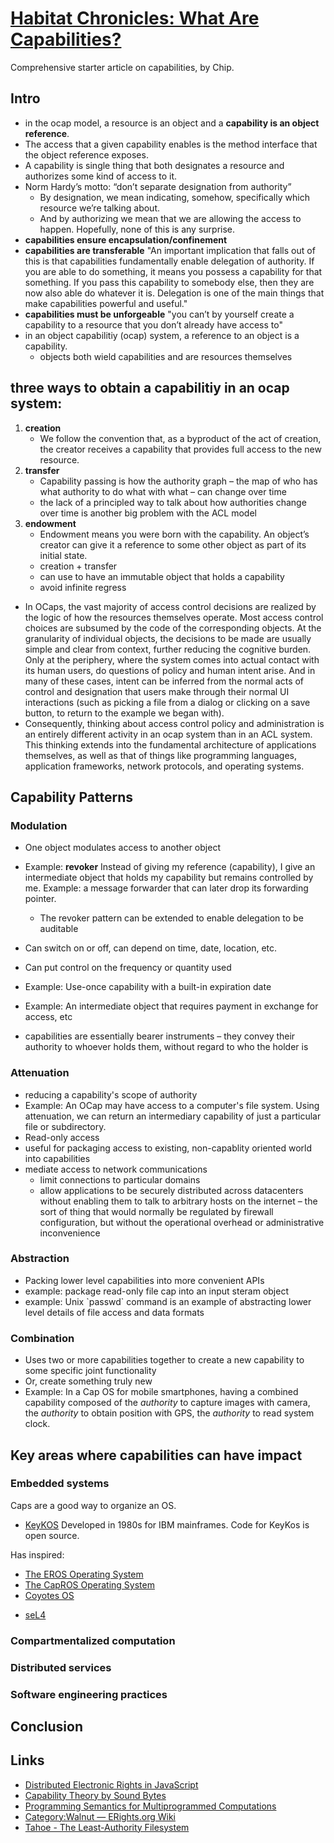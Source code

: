 * [[http://habitatchronicles.com/2017/05/what-are-capabilities/][Habitat Chronicles: What Are Capabilities?]]
  Comprehensive starter article on capabilities, by Chip.
** Intro
   * in the ocap model, a resource is an object and a *capability is an object reference*.
   * The access that a given capability enables is the method interface that the object reference exposes. 
   * A capability is single thing that both designates a resource and authorizes some kind of access to it.
   * Norm Hardy’s motto: “don’t separate designation from authority”
     - By designation, we mean indicating, somehow, specifically which resource we’re talking about. 
     - And by authorizing we mean that we are allowing the access to happen. Hopefully, none of this is any surprise.
   * *capabilities ensure encapsulation/confinement*
   * *capabilities are transferable*
     "An important implication that falls out of this is that capabilities fundamentally enable delegation of authority. If you are able to do something, it means you possess a capability for that something. If you pass this capability to somebody else, then they are now also able do whatever it is. Delegation is one of the main things that make capabilities powerful and useful."
   * *capabilities must be unforgeable*
     "you can’t by yourself create a capability to a resource that you don’t already have access to"
   * in an object capabilitiy (ocap) system, a reference to an object is a capability.
     - objects both wield capabilities and are resources themselves
** three ways to obtain a capabilitiy in an ocap system:
   1. *creation*
      * We follow the convention that, as a byproduct of the act of creation, the creator receives a capability that provides full access to the new resource. 
   2. *transfer*
      * Capability passing is how the authority graph – the map of who has what authority to do what with what – can change over time
      * the lack of a principled way to talk about how authorities change over time is another big problem with the ACL model
   3. *endowment*
      * Endowment means you were born with the capability. An object’s creator can give it a reference to some other object as part of its initial state.
      * creation + transfer
      * can use to have an immutable object that holds a capability
      * avoid infinite regress
  * In OCaps, the vast majority of access control decisions are realized by the logic of how the resources themselves operate. Most access control choices are subsumed by the code of the corresponding objects. At the granularity of individual objects, the decisions to be made are usually simple and clear from context, further reducing the cognitive burden. Only at the periphery, where the system comes into actual contact with its human users, do questions of policy and human intent arise. And in many of these cases, intent can be inferred from the normal acts of control and designation that users make through their normal UI interactions (such as picking a file from a dialog or clicking on a save button, to return to the example we began with).
  * Consequently, thinking about access control policy and administration is an entirely different activity in an ocap system than in an ACL system. This thinking extends into the fundamental architecture of applications themselves, as well as that of things like programming languages, application frameworks, network protocols, and operating systems.
** Capability Patterns
*** Modulation
    * One object modulates access to another object
    * Example: *revoker*
      Instead of giving my reference (capability), I give an intermediate object that holds my capability but remains controlled by me. Example: a message forwarder that can later drop its forwarding pointer.
      - The revoker pattern can be extended to enable delegation to be auditable
    * Can switch on or off, can depend on time, date, location, etc.
    * Can put control on the frequency or quantity used
    * Example: Use-once capability with a built-in expiration date
    * Example: An intermediate object that requires payment in exchange for access, etc

    * capabilities are essentially bearer instruments -- they convey their authority to whoever holds them, without regard to who the holder is
*** Attenuation
    * reducing a capability's scope of authority
    * Example: An OCap may have access to a computer's file system. Using attenuation, we can return an intermediary capability of just a particular file or subdirectory.
    * Read-only access
    * useful for packaging access to existing, non-capablity oriented world into capabilities
    * mediate access to network communications
      - limit connections to particular domains
      - allow applications to be securely distributed across datacenters without enabling them to talk to arbitrary hosts on the internet -- the sort of thing that would normally be regulated by firewall configuration, but without the operational overhead or administrative inconvenience
*** Abstraction
    * Packing lower level capabilities into more convenient APIs
    * example: package read-only file cap into an input steram object
    * example: Unix `passwd` command is an example of abstracting lower level details of file access and data formats
*** Combination
    * Uses two or more capabilities together to create a new capability to some specific joint functionality
    * Or, create something truly new
    * Example: In a Cap OS for mobile smartphones, having a combined capability composed of the /authority/ to capture images with camera, the /authority/ to obtain position with GPS, the /authority/ to read system clock.

** Key areas where capabilities can have impact
*** Embedded systems
    Caps are a good way to organize an OS.
    * [[http://cap-lore.com/CapTheory/upenn/][KeyKOS]]
      Developed in 1980s for IBM mainframes. Code for KeyKos is open source. 
    Has inspired:
      * [[https://web.archive.org/web/20031029002231/http://www.eros-os.org:80/][The EROS Operating System]]
      * [[http://www.capros.org/][The CapROS Operating System]]
      * [[http://www.coyotos.org/][Coyotes OS]]
    * [[https://sel4.systems/][seL4]]

*** Compartmentalized computation
*** Distributed services
*** Software engineering practices

** Conclusion


** Links  
   * [[https://research.google.com/pubs/pub40673.html][Distributed Electronic Rights in JavaScript]]
   * [[http://www.cap-lore.com/CapTheory/][Capability Theory by Sound Bytes]]
   * [[https://www.princeton.edu/~rblee/ELE572Papers/Fall04Readings/ProgramSemantics_DennisvanHorn.pdf][Programming Semantics for Multiprogrammed Computations]]
   * [[http://wiki.erights.org/wiki/Walnut][Category:Walnut — ERights.org Wiki]]
   * [[http://eprint.iacr.org/2012/524.pdf][Tahoe - The Least-Authority Filesystem]]
